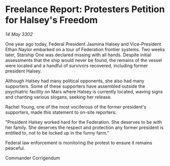 * Freelance Report: Protesters Petition for Halsey's Freedom

/14 May 3302/

One year ago today, Federal President Jasmina Halsey and Vice-President Ethan Naylor embarked on a tour of Federation frontier systems. Two weeks later, Starship One was declared missing with all hands. Despite initial assessments that the ship would never be found, the remains of the vessel were located and a handful of survivors recovered, including former president Halsey. 

Although Halsey had many political opponents, she also had many supporters. Some of these supporters have assembled outside the psychiatric facility on Mars where Halsey is currently located, waving signs and chanting various slogans, seeking her release. 

Rachel Young, one of the most vociferous of the former president's supporters, made this statement to on-site reporters: 

"President Halsey worked hard for the Federation. She deserves to be with her family. She deserves the respect and protection any former president is entitled to, not to be locked up in the funny farm." 

Federal law enforcement is monitoring the protest to ensure it remains peaceful. 

Commander Corrigendum